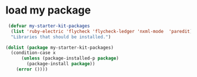 * load my package
#+begin_src emacs-lisp
   (defvar my-starter-kit-packages
    (list 'ruby-electric 'flycheck 'flycheck-ledger 'nxml-mode  'paredit)
    "Libraries that should be installed.")
  
  (dolist (package my-starter-kit-packages)
    (condition-case x
        (unless (package-installed-p package)
          (package-install package))
      (error ())))
#+end_src
